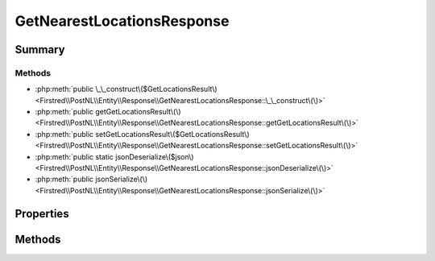 .. rst-class:: phpdoctorst

.. role:: php(code)
	:language: php


GetNearestLocationsResponse
===========================


.. php:namespace:: Firstred\PostNL\Entity\Response

.. php:class:: GetNearestLocationsResponse


	:Parent:
		:php:class:`Firstred\\PostNL\\Entity\\AbstractEntity`
	


Summary
-------

Methods
~~~~~~~

* :php:meth:`public \_\_construct\($GetLocationsResult\)<Firstred\\PostNL\\Entity\\Response\\GetNearestLocationsResponse::\_\_construct\(\)>`
* :php:meth:`public getGetLocationsResult\(\)<Firstred\\PostNL\\Entity\\Response\\GetNearestLocationsResponse::getGetLocationsResult\(\)>`
* :php:meth:`public setGetLocationsResult\($GetLocationsResult\)<Firstred\\PostNL\\Entity\\Response\\GetNearestLocationsResponse::setGetLocationsResult\(\)>`
* :php:meth:`public static jsonDeserialize\($json\)<Firstred\\PostNL\\Entity\\Response\\GetNearestLocationsResponse::jsonDeserialize\(\)>`
* :php:meth:`public jsonSerialize\(\)<Firstred\\PostNL\\Entity\\Response\\GetNearestLocationsResponse::jsonSerialize\(\)>`


Properties
----------

.. php:attr:: protected static GetLocationsResult

	:Type: :any:`\\Firstred\\PostNL\\Entity\\Response\\GetLocationsResult <Firstred\\PostNL\\Entity\\Response\\GetLocationsResult>` | null 


Methods
-------

.. rst-class:: public

	.. php:method:: public __construct( $GetLocationsResult=null)
	
		
		:Parameters:
			* **$GetLocationsResult** (:any:`Firstred\\PostNL\\Entity\\Response\\GetLocationsResult <Firstred\\PostNL\\Entity\\Response\\GetLocationsResult>` | null)  

		
	
	

.. rst-class:: public

	.. php:method:: public getGetLocationsResult()
	
		
		:Returns: :any:`\\Firstred\\PostNL\\Entity\\Response\\GetLocationsResult <Firstred\\PostNL\\Entity\\Response\\GetLocationsResult>` | null 
	
	

.. rst-class:: public

	.. php:method:: public setGetLocationsResult( $GetLocationsResult)
	
		
		:Parameters:
			* **$GetLocationsResult** (:any:`Firstred\\PostNL\\Entity\\Response\\GetLocationsResult <Firstred\\PostNL\\Entity\\Response\\GetLocationsResult>` | null)  

		
		:Returns: static 
	
	

.. rst-class:: public static

	.. php:method:: public static jsonDeserialize( $json)
	
		
		:Parameters:
			* **$json** (:any:`stdClass <stdClass>`)  

		
		:Returns: :any:`\\Firstred\\PostNL\\Entity\\Response\\GetNearestLocationsResponse <Firstred\\PostNL\\Entity\\Response\\GetNearestLocationsResponse>` 
		:Throws: :any:`\\Firstred\\PostNL\\Exception\\DeserializationException <Firstred\\PostNL\\Exception\\DeserializationException>` 
		:Throws: :any:`\\Firstred\\PostNL\\Exception\\NotSupportedException <Firstred\\PostNL\\Exception\\NotSupportedException>` 
		:Throws: :any:`\\Firstred\\PostNL\\Exception\\EntityNotFoundException <Firstred\\PostNL\\Exception\\EntityNotFoundException>` 
		:Throws: :any:`\\Firstred\\PostNL\\Exception\\InvalidConfigurationException <Firstred\\PostNL\\Exception\\InvalidConfigurationException>` 
		:Throws: :any:`\\Firstred\\PostNL\\Exception\\DeserializationException <Firstred\\PostNL\\Exception\\DeserializationException>` 
		:Throws: :any:`\\Firstred\\PostNL\\Exception\\NotSupportedException <Firstred\\PostNL\\Exception\\NotSupportedException>` 
		:Throws: :any:`\\Firstred\\PostNL\\Exception\\EntityNotFoundException <Firstred\\PostNL\\Exception\\EntityNotFoundException>` 
		:Throws: :any:`\\Firstred\\PostNL\\Exception\\InvalidConfigurationException <Firstred\\PostNL\\Exception\\InvalidConfigurationException>` 
		:Throws: :any:`\\Firstred\\PostNL\\Exception\\DeserializationException <Firstred\\PostNL\\Exception\\DeserializationException>` 
		:Throws: :any:`\\Firstred\\PostNL\\Exception\\NotSupportedException <Firstred\\PostNL\\Exception\\NotSupportedException>` 
		:Throws: :any:`\\Firstred\\PostNL\\Exception\\EntityNotFoundException <Firstred\\PostNL\\Exception\\EntityNotFoundException>` 
		:Throws: :any:`\\Firstred\\PostNL\\Exception\\InvalidConfigurationException <Firstred\\PostNL\\Exception\\InvalidConfigurationException>` 
		:Throws: :any:`\\Firstred\\PostNL\\Exception\\DeserializationException <Firstred\\PostNL\\Exception\\DeserializationException>` 
		:Throws: :any:`\\Firstred\\PostNL\\Exception\\NotSupportedException <Firstred\\PostNL\\Exception\\NotSupportedException>` 
		:Throws: :any:`\\Firstred\\PostNL\\Exception\\EntityNotFoundException <Firstred\\PostNL\\Exception\\EntityNotFoundException>` 
		:Throws: :any:`\\Firstred\\PostNL\\Exception\\InvalidConfigurationException <Firstred\\PostNL\\Exception\\InvalidConfigurationException>` 
		:Since: 1.2.0 
	
	

.. rst-class:: public

	.. php:method:: public jsonSerialize()
	
		
		:Returns: array 
		:Throws: :any:`\\Firstred\\PostNL\\Exception\\ServiceNotSetException <Firstred\\PostNL\\Exception\\ServiceNotSetException>` 
	
	

